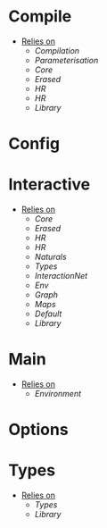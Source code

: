 * Compile
- _Relies on_
  + [[Compilation]]
  + [[Parameterisation]]
  + [[Core]]
  + [[Erased]]
  + [[HR]]
  + [[HR]]
  + [[Library]]
* Config
* Interactive
- _Relies on_
  + [[Core]]
  + [[Erased]]
  + [[HR]]
  + [[HR]]
  + [[Naturals]]
  + [[Types]]
  + [[InteractionNet]]
  + [[Env]]
  + [[Graph]]
  + [[Maps]]
  + [[Default]]
  + [[Library]]
* Main
- _Relies on_
  + [[Environment]]
* Options
* Types
- _Relies on_
  + [[Types]]
  + [[Library]]
